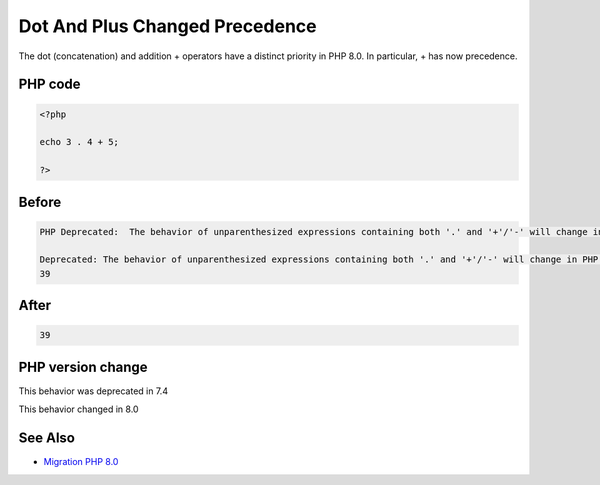 .. _`dot-and-plus-changed-precedence`:

Dot And Plus Changed Precedence
===============================
.. meta::
	:description:
		Dot And Plus Changed Precedence: The dot (concatenation) and addition + operators have a distinct priority in PHP 8.
	:twitter:card: summary_large_image
	:twitter:site: @exakat
	:twitter:title: Dot And Plus Changed Precedence
	:twitter:description: Dot And Plus Changed Precedence: The dot (concatenation) and addition + operators have a distinct priority in PHP 8
	:twitter:creator: @exakat
	:twitter:image:src: https://php-changed-behaviors.readthedocs.io/en/latest/_static/logo.png
	:og:image: https://php-changed-behaviors.readthedocs.io/en/latest/_static/logo.png
	:og:title: Dot And Plus Changed Precedence
	:og:type: article
	:og:description: The dot (concatenation) and addition + operators have a distinct priority in PHP 8
	:og:url: https://php-tips.readthedocs.io/en/latest/tips/dotAndPlus.html
	:og:locale: en

The dot (concatenation) and addition + operators have a distinct priority in PHP 8.0. In particular, + has now precedence. 

PHP code
________
.. code-block:: php

   <?php
   
   echo 3 . 4 + 5;
   
   ?>

Before
______
.. code-block:: output

   PHP Deprecated:  The behavior of unparenthesized expressions containing both '.' and '+'/'-' will change in PHP 8: '+'/'-' will take a higher precedence in /codes/dotAndPlus.php on line 3
   
   Deprecated: The behavior of unparenthesized expressions containing both '.' and '+'/'-' will change in PHP 8: '+'/'-' will take a higher precedence in /codes/dotAndPlus.php on line 3
   39

After
______
.. code-block:: output

   39


PHP version change
__________________
This behavior was deprecated in 7.4

This behavior changed in 8.0


See Also
________

* `Migration PHP 8.0 <https://www.php.net/manual/en/migration80.incompatible.php>`_



